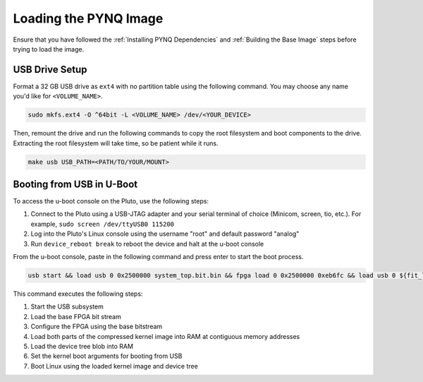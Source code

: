 Loading the PYNQ Image
======================

Ensure that you have followed the :ref:`Installing PYNQ Dependencies` and :ref:`Building the Base Image` steps before trying to load the image.

USB Drive Setup
---------------

Format a 32 GB USB drive as ``ext4`` with no partition table using the following command. You may choose any name you'd like for ``<VOLUME_NAME>``.

.. code-block:: console
    
    sudo mkfs.ext4 -O ^64bit -L <VOLUME_NAME> /dev/<YOUR_DEVICE>

Then, remount the drive and run the following commands to copy the root filesystem and boot components to the drive. Extracting the root filesystem will take time, so be patient while it runs.

.. code-block:: console

    make usb USB_PATH=<PATH/TO/YOUR/MOUNT>

Booting from USB in U-Boot
--------------------------

To access the u-boot console on the Pluto, use the following steps:

1. Connect to the Pluto using a USB-JTAG adapter and your serial terminal of choice (Minicom, screen, tio, etc.).  For example, ``sudo screen /dev/ttyUSB0 115200``
2. Log into the Pluto's Linux console using the username "root" and default password "analog"
3. Run ``device_reboot break`` to reboot the device and halt at the u-boot console

From the u-boot console, paste in the following command and press enter to start the boot process.

.. code-block:: console

    usb start && load usb 0 0x2500000 system_top.bit.bin && fpga load 0 0x2500000 0xeb6fc && load usb 0 ${fit_load_address} image.ub_aa && load usb 0 0x2407520 image.ub_ab && setenv bootargs "console=ttyPS0,115200n8 root=/dev/sda rw rootfstype=ext4 mem=512M rootwait" && bootm ${fit_load_address}

This command executes the following steps:

1. Start the USB subsystem
2. Load the base FPGA bit stream
3. Configure the FPGA using the base bitstream
4. Load both parts of the compressed kernel image into RAM at contiguous memory addresses
5. Load the device tree blob into RAM
6. Set the kernel boot arguments for booting from USB
7. Boot Linux using the loaded kernel image and device tree
